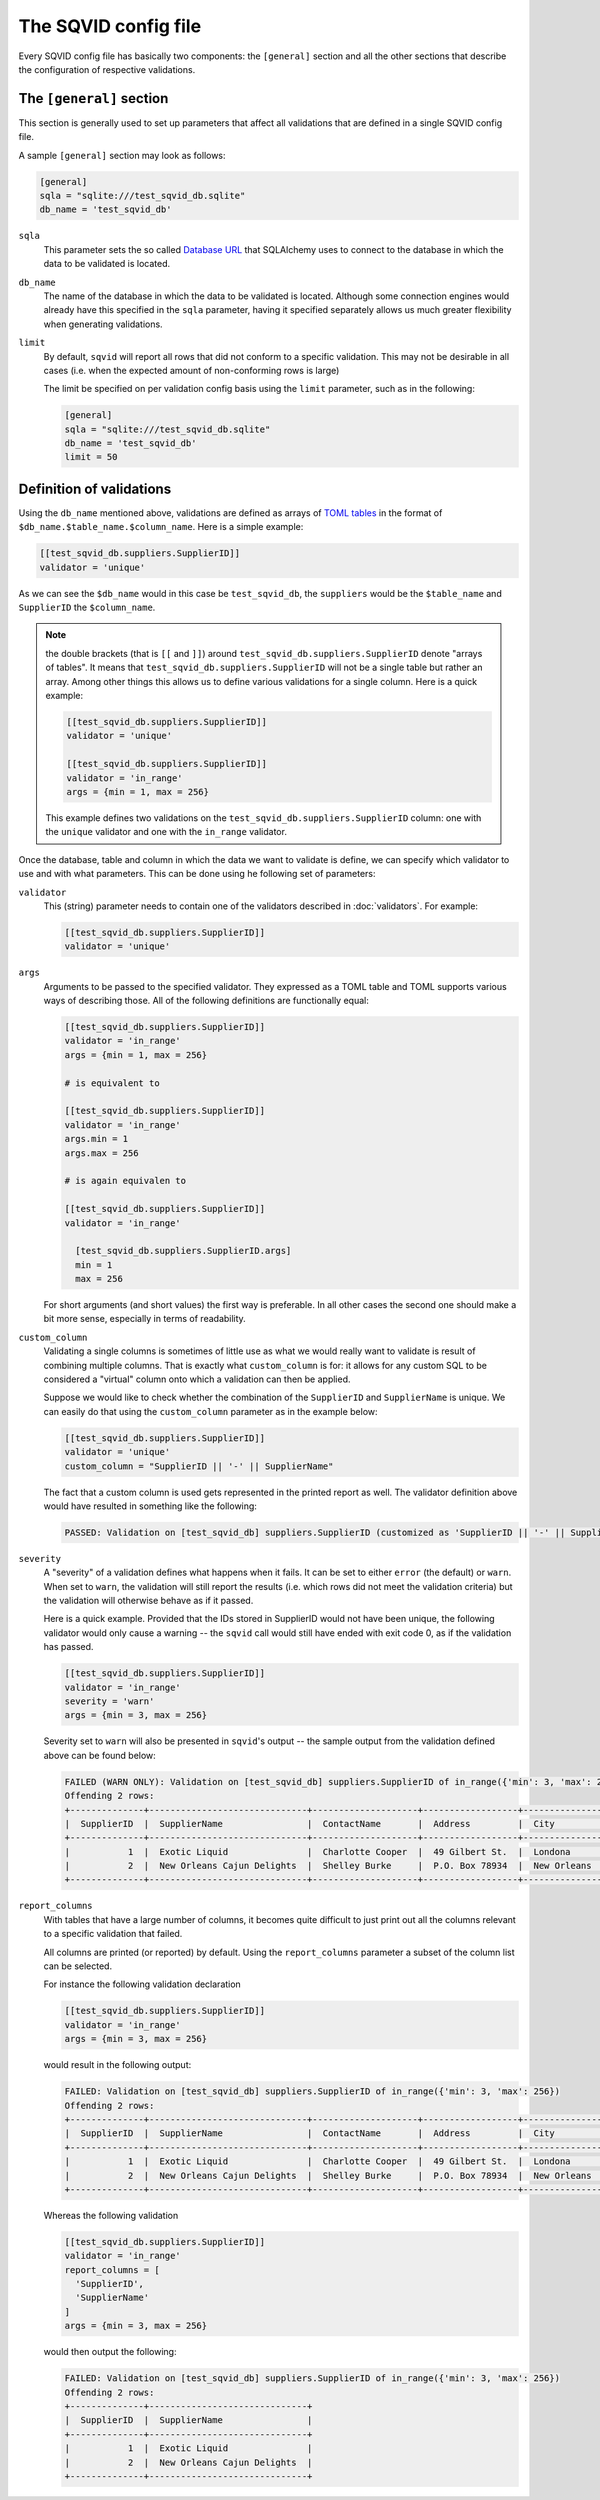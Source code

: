 The SQVID config file
=====================

Every SQVID config file has basically two components: the ``[general]``
section and all the other sections that describe the configuration of
respective validations.


The ``[general]`` section
~~~~~~~~~~~~~~~~~~~~~~~~~

This section is generally used to set up parameters that affect all
validations that are defined in a single SQVID config file.

A sample ``[general]`` section may look as follows:

.. code:: toml

  [general]
  sqla = "sqlite:///test_sqvid_db.sqlite"
  db_name = 'test_sqvid_db'


``sqla``
    This parameter sets the so called `Database URL`_ that SQLAlchemy uses
    to connect to the database in which the data to be validated is located.

``db_name``
    The name of the database in which the data to be validated is located.
    Although some connection engines would already have this specified in
    the ``sqla`` parameter, having it specified separately allows us much
    greater flexibility when generating validations.

``limit``
    By default, ``sqvid`` will report all rows that did not conform to a
    specific validation. This may not be desirable in all cases (i.e. when
    the expected amount of non-conforming rows is large)

    The limit be specified on per validation config basis using the
    ``limit`` parameter, such as in the following:

    .. code:: toml
    
      [general]
      sqla = "sqlite:///test_sqvid_db.sqlite"
      db_name = 'test_sqvid_db'
      limit = 50



Definition of validations
~~~~~~~~~~~~~~~~~~~~~~~~~

Using the ``db_name`` mentioned above, validations are defined as arrays of
`TOML tables`_ in the format of ``$db_name.$table_name.$column_name``. Here
is a simple example:

.. code:: toml

  [[test_sqvid_db.suppliers.SupplierID]]
  validator = 'unique'

As we can see the ``$db_name`` would in this case be ``test_sqvid_db``, the
``suppliers`` would be the ``$table_name`` and ``SupplierID`` the
``$column_name``.

.. note::

  the double brackets (that is ``[[`` and ``]]``) around
  ``test_sqvid_db.suppliers.SupplierID`` denote "arrays of tables".  It
  means that ``test_sqvid_db.suppliers.SupplierID`` will not be a single
  table but rather an array. Among other things this allows us to define
  various validations for a single column. Here is a quick example:

  .. code:: toml

    [[test_sqvid_db.suppliers.SupplierID]]
    validator = 'unique'

    [[test_sqvid_db.suppliers.SupplierID]]
    validator = 'in_range'
    args = {min = 1, max = 256}

  This example defines two validations on the
  ``test_sqvid_db.suppliers.SupplierID`` column: one with the ``unique``
  validator and one with the ``in_range`` validator.

Once the database, table and column in which the data we want to validate
is define, we can specify which validator to use and with what parameters.
This can be done using he following set of parameters:

``validator``
    This (string) parameter needs to contain one of the validators
    described in :doc:`validators`. For example:

    .. code:: toml

      [[test_sqvid_db.suppliers.SupplierID]]
      validator = 'unique'

``args``
    Arguments to be passed to the specified validator. They expressed as a
    TOML table and TOML supports various ways of describing those. All of
    the following definitions are functionally equal:

    .. code:: toml

      [[test_sqvid_db.suppliers.SupplierID]]
      validator = 'in_range'
      args = {min = 1, max = 256}

      # is equivalent to

      [[test_sqvid_db.suppliers.SupplierID]]
      validator = 'in_range'
      args.min = 1
      args.max = 256

      # is again equivalen to

      [[test_sqvid_db.suppliers.SupplierID]]
      validator = 'in_range'

        [test_sqvid_db.suppliers.SupplierID.args]
        min = 1
        max = 256

    For short arguments (and short values) the first way is preferable. In
    all other cases the second one should make a bit more sense, especially
    in terms of readability.

``custom_column``
    Validating a single columns is sometimes of little use as what we would
    really want to validate is result of combining multiple columns.  That
    is exactly what ``custom_column`` is for: it allows for any custom SQL
    to be considered a "virtual" column onto which a validation can then be
    applied.

    Suppose we would like to check whether the combination of the
    ``SupplierID`` and ``SupplierName`` is unique. We can easily do that
    using the ``custom_column`` parameter as in the example below:

    .. code:: toml

      [[test_sqvid_db.suppliers.SupplierID]]
      validator = 'unique'
      custom_column = "SupplierID || '-' || SupplierName"

    The fact that a custom column is used gets represented in the printed
    report as well. The validator definition above would have resulted in
    something like the following:

    .. code:: text

      PASSED: Validation on [test_sqvid_db] suppliers.SupplierID (customized as 'SupplierID || '-' || SupplierName') of unique

``severity``
    A "severity" of a validation defines what happens when it fails. It can
    be set to either ``error`` (the default) or ``warn``.  When set to
    ``warn``, the validation will still report the results (i.e. which rows
    did not meet the validation criteria) but the validation will otherwise
    behave as if it passed.

    Here is a quick example. Provided that the IDs stored in SupplierID
    would not have been unique, the following validator would only cause a
    warning -- the ``sqvid`` call would still have ended with exit code 0,
    as if the validation has passed.

    .. code:: toml

      [[test_sqvid_db.suppliers.SupplierID]]
      validator = 'in_range'
      severity = 'warn'
      args = {min = 3, max = 256}


    Severity set to ``warn`` will also be presented in ``sqvid``'s output
    -- the sample output from the validation defined above can be found
    below:

    .. code:: text

      FAILED (WARN ONLY): Validation on [test_sqvid_db] suppliers.SupplierID of in_range({'min': 3, 'max': 256})
      Offending 2 rows:
      +--------------+------------------------------+--------------------+------------------+---------------+--------------+-----------+------------------+
      |  SupplierID  |  SupplierName                |  ContactName       |  Address         |  City         |  PostalCode  |  Country  |  Phone           |
      +--------------+------------------------------+--------------------+------------------+---------------+--------------+-----------+------------------+
      |           1  |  Exotic Liquid               |  Charlotte Cooper  |  49 Gilbert St.  |  Londona      |  EC1 4SD     |  UK       |  (171) 555-2222  |
      |           2  |  New Orleans Cajun Delights  |  Shelley Burke     |  P.O. Box 78934  |  New Orleans  |  70117       |  USA      |  (100) 555-4822  |
      +--------------+------------------------------+--------------------+------------------+---------------+--------------+-----------+------------------+


``report_columns``
    With tables that have a large number of columns, it becomes quite
    difficult to just print out all the columns relevant to a specific
    validation that failed.

    All columns are printed (or reported) by default. Using the
    ``report_columns`` parameter a subset of the column list can be
    selected.

    For instance the following validation declaration

    .. code:: toml

      [[test_sqvid_db.suppliers.SupplierID]]
      validator = 'in_range'
      args = {min = 3, max = 256}

    would result in the following output:

    .. code:: text

      FAILED: Validation on [test_sqvid_db] suppliers.SupplierID of in_range({'min': 3, 'max': 256})
      Offending 2 rows:
      +--------------+------------------------------+--------------------+------------------+---------------+--------------+-----------+------------------+
      |  SupplierID  |  SupplierName                |  ContactName       |  Address         |  City         |  PostalCode  |  Country  |  Phone           |
      +--------------+------------------------------+--------------------+------------------+---------------+--------------+-----------+------------------+
      |           1  |  Exotic Liquid               |  Charlotte Cooper  |  49 Gilbert St.  |  Londona      |  EC1 4SD     |  UK       |  (171) 555-2222  |
      |           2  |  New Orleans Cajun Delights  |  Shelley Burke     |  P.O. Box 78934  |  New Orleans  |  70117       |  USA      |  (100) 555-4822  |
      +--------------+------------------------------+--------------------+------------------+---------------+--------------+-----------+------------------+


    Whereas the following validation

    .. code:: toml

      [[test_sqvid_db.suppliers.SupplierID]]
      validator = 'in_range'
      report_columns = [
        'SupplierID',
        'SupplierName'
      ]
      args = {min = 3, max = 256}

    would then output the following:

    .. code:: toml

      FAILED: Validation on [test_sqvid_db] suppliers.SupplierID of in_range({'min': 3, 'max': 256})
      Offending 2 rows:
      +--------------+------------------------------+
      |  SupplierID  |  SupplierName                |
      +--------------+------------------------------+
      |           1  |  Exotic Liquid               |
      |           2  |  New Orleans Cajun Delights  |
      +--------------+------------------------------+


.. _Database URL: https://docs.sqlalchemy.org/en/13/core/engines.html#database-urls
.. _TOML tables: https://github.com/toml-lang/toml#user-content-table

